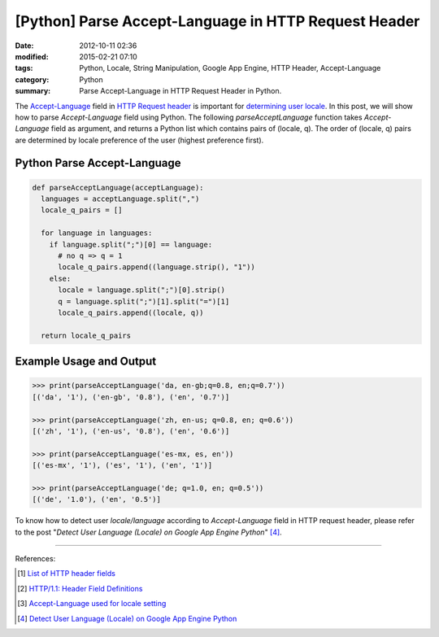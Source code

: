 [Python] Parse Accept-Language in HTTP Request Header
#####################################################

:date: 2012-10-11 02:36
:modified: 2015-02-21 07:10
:tags: Python, Locale, String Manipulation, Google App Engine, HTTP Header, Accept-Language
:category: Python
:summary: Parse Accept-Language in HTTP Request Header in Python.


The Accept-Language_ field in `HTTP Request header`_ is important for
`determining user locale`_. In this post, we will show how to parse
*Accept-Language* field using Python. The following *parseAcceptLanguage*
function takes *Accept-Language* field as argument, and returns a Python list
which contains pairs of (locale, q). The order of (locale, q) pairs are
determined by locale preference of the user (highest preference first).

Python Parse Accept-Language
~~~~~~~~~~~~~~~~~~~~~~~~~~~~

.. code-block:: python

  def parseAcceptLanguage(acceptLanguage):
    languages = acceptLanguage.split(",")
    locale_q_pairs = []

    for language in languages:
      if language.split(";")[0] == language:
        # no q => q = 1
        locale_q_pairs.append((language.strip(), "1"))
      else:
        locale = language.split(";")[0].strip()
        q = language.split(";")[1].split("=")[1]
        locale_q_pairs.append((locale, q))

    return locale_q_pairs

Example Usage and Output
~~~~~~~~~~~~~~~~~~~~~~~~

.. code-block:: python

  >>> print(parseAcceptLanguage('da, en-gb;q=0.8, en;q=0.7'))
  [('da', '1'), ('en-gb', '0.8'), ('en', '0.7')]

  >>> print(parseAcceptLanguage('zh, en-us; q=0.8, en; q=0.6'))
  [('zh', '1'), ('en-us', '0.8'), ('en', '0.6')]

  >>> print(parseAcceptLanguage('es-mx, es, en'))
  [('es-mx', '1'), ('es', '1'), ('en', '1')]

  >>> print(parseAcceptLanguage('de; q=1.0, en; q=0.5'))
  [('de', '1.0'), ('en', '0.5')]

To know how to detect user *locale/language* according to *Accept-Language*
field in HTTP request header, please refer to the post "*Detect User Language
(Locale) on Google App Engine Python*" [4]_.

----

References:

.. [1] `List of HTTP header fields <http://en.wikipedia.org/wiki/List_of_HTTP_header_fields>`_

.. [2] `HTTP/1.1: Header Field Definitions <http://www.w3.org/Protocols/rfc2616/rfc2616-sec14.html>`_

.. [3] `Accept-Language used for locale setting <http://www.w3.org/International/questions/qa-accept-lang-locales.en.php>`_

.. [4] `Detect User Language (Locale) on Google App Engine Python <{filename}../12/detect-user-language-locale-gae-python%en.rst>`_

.. _Accept-Language: http://www.w3.org/Protocols/rfc2616/rfc2616-sec14.html

.. _HTTP Request Header: http://en.wikipedia.org/wiki/List_of_HTTP_header_fields

.. _determining user locale: http://www.w3.org/International/questions/qa-accept-lang-locales.en.php
